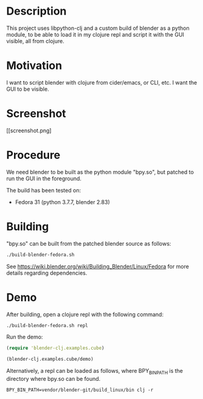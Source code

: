 * Description

This project uses libpython-clj and a custom build of blender as a python module, to be able to load it
in my clojure repl and script it with the GUI visible, all from clojure.

* Motivation

I want to script blender with clojure from cider/emacs, or CLI, etc. I want the GUI to be visible.

* Screenshot

[[screenshot.png]

* Procedure

We need blender to be built as the python module "bpy.so", but patched to run the GUI in the foreground.

The build has been tested on:

- Fedora 31 (python 3.7.7, blender 2.83)

* Building

"bpy.so" can be built from the patched blender source as follows:

#+BEGIN_SRC sh
./build-blender-fedora.sh
#+END_SRC

See https://wiki.blender.org/wiki/Building_Blender/Linux/Fedora for more details regarding dependencies.

* Demo

After building, open a clojure repl with the following command:

#+BEGIN_SRC sh
./build-blender-fedora.sh repl
#+END_SRC

Run the demo:

#+BEGIN_SRC clojure
(require 'blender-clj.examples.cube)

(blender-clj.examples.cube/demo)
#+END_SRC

Alternatively, a repl can be loaded as follows, where BPY_BIN_PATH is the directory where bpy.so can be found.

#+BEGIN_SRC
BPY_BIN_PATH=vendor/blender-git/build_linux/bin clj -r
#+END_SRC
